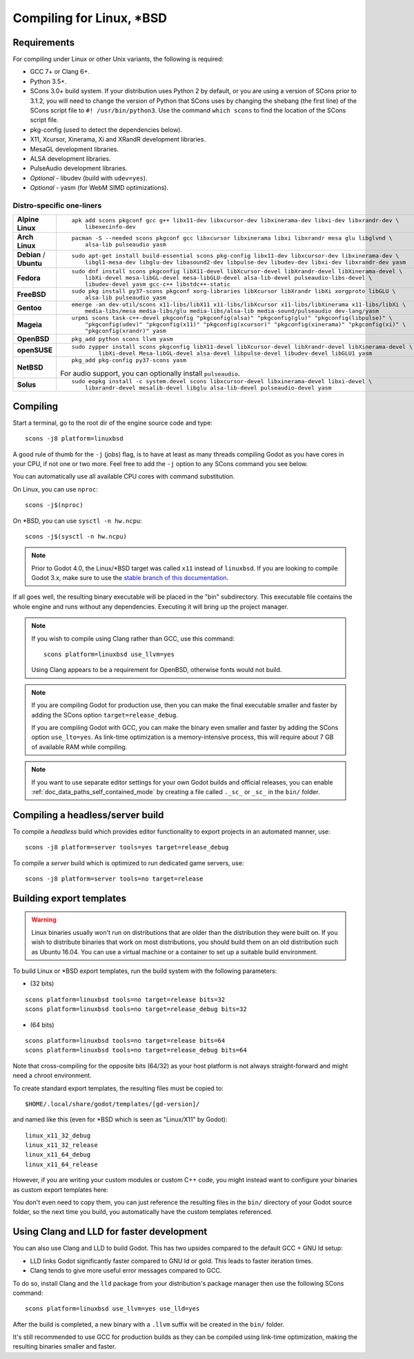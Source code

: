 .. _doc_compiling_for_linuxbsd:

Compiling for Linux, \*BSD
==========================

.. highlight:: shell

Requirements
------------

For compiling under Linux or other Unix variants, the following is
required:

-  GCC 7+ or Clang 6+.
-  Python 3.5+.
-  SCons 3.0+ build system. If your distribution uses Python 2 by default,
   or you are using a version of SCons prior to 3.1.2, you will need to change
   the version of Python that SCons uses by changing the shebang (the first line)
   of the SCons script file to ``#! /usr/bin/python3``.
   Use the command ``which scons`` to find the location of the SCons script file.
-  pkg-config (used to detect the dependencies below).
-  X11, Xcursor, Xinerama, Xi and XRandR development libraries.
-  MesaGL development libraries.
-  ALSA development libraries.
-  PulseAudio development libraries.
-  *Optional* - libudev (build with ``udev=yes``).
-  *Optional* - yasm (for WebM SIMD optimizations).

.. seealso:: For a general overview of SCons usage for Godot, see
             :ref:`doc_introduction_to_the_buildsystem`.

Distro-specific one-liners
^^^^^^^^^^^^^^^^^^^^^^^^^^
+------------------+-----------------------------------------------------------------------------------------------------------+
| **Alpine Linux** | ::                                                                                                        |
|                  |                                                                                                           |
|                  |     apk add scons pkgconf gcc g++ libx11-dev libxcursor-dev libxinerama-dev libxi-dev libxrandr-dev \     |
|                  |         libexecinfo-dev                                                                                   |
+------------------+-----------------------------------------------------------------------------------------------------------+
| **Arch Linux**   | ::                                                                                                        |
|                  |                                                                                                           |
|                  |     pacman -S --needed scons pkgconf gcc libxcursor libxinerama libxi libxrandr mesa glu libglvnd \       |
|                  |         alsa-lib pulseaudio yasm                                                                          |
+------------------+-----------------------------------------------------------------------------------------------------------+
| **Debian** /     | ::                                                                                                        |
| **Ubuntu**       |                                                                                                           |
|                  |     sudo apt-get install build-essential scons pkg-config libx11-dev libxcursor-dev libxinerama-dev \     |
|                  |         libgl1-mesa-dev libglu-dev libasound2-dev libpulse-dev libudev-dev libxi-dev libxrandr-dev yasm   |
+------------------+-----------------------------------------------------------------------------------------------------------+
| **Fedora**       | ::                                                                                                        |
|                  |                                                                                                           |
|                  |     sudo dnf install scons pkgconfig libX11-devel libXcursor-devel libXrandr-devel libXinerama-devel \    |
|                  |         libXi-devel mesa-libGL-devel mesa-libGLU-devel alsa-lib-devel pulseaudio-libs-devel \             |
|                  |         libudev-devel yasm gcc-c++ libstdc++-static                                                       |
+------------------+-----------------------------------------------------------------------------------------------------------+
| **FreeBSD**      | ::                                                                                                        |
|                  |                                                                                                           |
|                  |     sudo pkg install py37-scons pkgconf xorg-libraries libXcursor libXrandr libXi xorgproto libGLU \      |
|                  |         alsa-lib pulseaudio yasm                                                                          |
|                  |                                                                                                           |
+------------------+-----------------------------------------------------------------------------------------------------------+
| **Gentoo**       | ::                                                                                                        |
|                  |                                                                                                           |
|                  |     emerge -an dev-util/scons x11-libs/libX11 x11-libs/libXcursor x11-libs/libXinerama x11-libs/libXi \   |
|                  |         media-libs/mesa media-libs/glu media-libs/alsa-lib media-sound/pulseaudio dev-lang/yasm           |
+------------------+-----------------------------------------------------------------------------------------------------------+
| **Mageia**       | ::                                                                                                        |
|                  |                                                                                                           |
|                  |     urpmi scons task-c++-devel pkgconfig "pkgconfig(alsa)" "pkgconfig(glu)" "pkgconfig(libpulse)" \       |
|                  |         "pkgconfig(udev)" "pkgconfig(x11)" "pkgconfig(xcursor)" "pkgconfig(xinerama)" "pkgconfig(xi)" \   |
|                  |         "pkgconfig(xrandr)" yasm                                                                          |
+------------------+-----------------------------------------------------------------------------------------------------------+
| **OpenBSD**      | ::                                                                                                        |
|                  |                                                                                                           |
|                  |     pkg_add python scons llvm yasm                                                                        |
+------------------+-----------------------------------------------------------------------------------------------------------+
| **openSUSE**     | ::                                                                                                        |
|                  |                                                                                                           |
|                  |     sudo zypper install scons pkgconfig libX11-devel libXcursor-devel libXrandr-devel libXinerama-devel \ |
|                  |             libXi-devel Mesa-libGL-devel alsa-devel libpulse-devel libudev-devel libGLU1 yasm             |
+------------------+-----------------------------------------------------------------------------------------------------------+
| **NetBSD**       | ::                                                                                                        |
|                  |                                                                                                           |
|                  |     pkg_add pkg-config py37-scons yasm                                                                    |
|                  |                                                                                                           |
|                  | For audio support, you can optionally install ``pulseaudio``.                                             |
+------------------+-----------------------------------------------------------------------------------------------------------+
| **Solus**        | ::                                                                                                        |
|                  |                                                                                                           |
|                  |     sudo eopkg install -c system.devel scons libxcursor-devel libxinerama-devel libxi-devel \             |
|                  |         libxrandr-devel mesalib-devel libglu alsa-lib-devel pulseaudio-devel yasm                         |
+------------------+-----------------------------------------------------------------------------------------------------------+

Compiling
---------

Start a terminal, go to the root dir of the engine source code and type:

::

    scons -j8 platform=linuxbsd

A good rule of thumb for the ``-j`` (*jobs*) flag, is to have at least as many
threads compiling Godot as you have cores in your CPU, if not one or two more.
Feel free to add the ``-j`` option to any SCons command you see below.

You can automatically use all available CPU cores with command substitution.

On Linux, you can use ``nproc``:

::

    scons -j$(nproc)

On \*BSD, you can use ``sysctl -n hw.ncpu``:

::

    scons -j$(sysctl -n hw.ncpu)

.. note::

    Prior to Godot 4.0, the Linux/\*BSD target was called ``x11`` instead of
    ``linuxbsd``. If you are looking to compile Godot 3.x, make sure to use the
    `stable branch of this documentation <https://docs.godotengine.org/en/stable/development/compiling/compiling_for_x11.html>`__.

If all goes well, the resulting binary executable will be placed in the
"bin" subdirectory. This executable file contains the whole engine and
runs without any dependencies. Executing it will bring up the project
manager.

.. note::

    If you wish to compile using Clang rather than GCC, use this command:

    ::

        scons platform=linuxbsd use_llvm=yes

    Using Clang appears to be a requirement for OpenBSD, otherwise fonts
    would not build.

.. note:: If you are compiling Godot for production use, then you can
          make the final executable smaller and faster by adding the
          SCons option ``target=release_debug``.

          If you are compiling Godot with GCC, you can make the binary
          even smaller and faster by adding the SCons option ``use_lto=yes``.
          As link-time optimization is a memory-intensive process,
          this will require about 7 GB of available RAM while compiling.

.. note:: If you want to use separate editor settings for your own Godot builds
          and official releases, you can enable
          :ref:`doc_data_paths_self_contained_mode` by creating a file called
          ``._sc_`` or ``_sc_`` in the ``bin/`` folder.

Compiling a headless/server build
---------------------------------

To compile a *headless* build which provides editor functionality to export
projects in an automated manner, use::

    scons -j8 platform=server tools=yes target=release_debug

To compile a *server* build which is optimized to run dedicated game servers,
use::

    scons -j8 platform=server tools=no target=release

Building export templates
-------------------------

.. warning:: Linux binaries usually won't run on distributions that are
             older than the distribution they were built on. If you wish to
             distribute binaries that work on most distributions,
             you should build them on an old distribution such as Ubuntu 16.04.
             You can use a virtual machine or a container to set up a suitable
             build environment.


To build Linux or \*BSD export templates, run the build system with the
following parameters:

-  (32 bits)

::

    scons platform=linuxbsd tools=no target=release bits=32
    scons platform=linuxbsd tools=no target=release_debug bits=32

-  (64 bits)

::

    scons platform=linuxbsd tools=no target=release bits=64
    scons platform=linuxbsd tools=no target=release_debug bits=64

Note that cross-compiling for the opposite bits (64/32) as your host
platform is not always straight-forward and might need a chroot environment.

To create standard export templates, the resulting files must be copied to:

::

    $HOME/.local/share/godot/templates/[gd-version]/

and named like this (even for \*BSD which is seen as "Linux/X11" by Godot):

::

    linux_x11_32_debug
    linux_x11_32_release
    linux_x11_64_debug
    linux_x11_64_release

However, if you are writing your custom modules or custom C++ code, you
might instead want to configure your binaries as custom export templates
here:

.. image:: img/lintemplates.png

You don't even need to copy them, you can just reference the resulting
files in the ``bin/`` directory of your Godot source folder, so the next
time you build, you automatically have the custom templates referenced.

Using Clang and LLD for faster development
------------------------------------------

You can also use Clang and LLD to build Godot. This has two upsides compared to
the default GCC + GNU ld setup:

- LLD links Godot significantly faster compared to GNU ld or gold. This leads to
  faster iteration times.
- Clang tends to give more useful error messages compared to GCC.

To do so, install Clang and the ``lld`` package from your distribution's package manager
then use the following SCons command::

    scons platform=linuxbsd use_llvm=yes use_lld=yes

After the build is completed, a new binary with a ``.llvm`` suffix will be
created in the ``bin/`` folder.

It's still recommended to use GCC for production builds as they can be compiled using
link-time optimization, making the resulting binaries smaller and faster.
